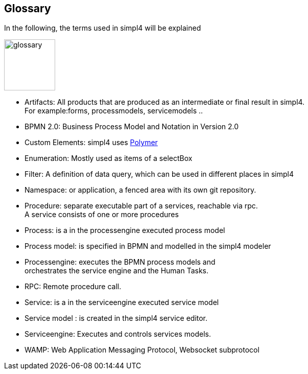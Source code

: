 :linkattrs:

== Glossary

In the following, the terms used in simpl4 will be explained

image:docu/images/glossary.svg[width=100]

* Artifacts:  All products that are produced as an intermediate or final result in simpl4. +
For example:forms, processmodels, servicemodels ..
* BPMN 2.0: Business Process Model and Notation in Version 2.0
* Custom Elements: simpl4 uses link:https://www.polymer-project.org/1.0/[Polymer,window="_blank"] 
* Enumeration: Mostly used as items of a selectBox
* Filter: A definition of data query, which can be used in different places in simpl4
* Namespace: or application, a fenced area with its own git repository.
* Procedure: separate executable part of a services, reachable via rpc. +
A service consists of one or more procedures
* Process: is a in the processengine executed process model
* Process model: is specified in BPMN and modelled in the simpl4 modeler
* Processengine: executes the BPMN process models and + 
orchestrates the service engine and the Human Tasks.
* RPC: Remote procedure call.
* Service: is a in the serviceengine executed service model
* Service model :  is created in the simpl4 service editor.
* Serviceengine: Executes and controls services models.
* WAMP: Web Application Messaging Protocol, Websocket subprotocol

////
* Direct endpoint: or service entrypoint, if the http(s) protocol is used. This block defines the procedure parameter, return value(s) and the permissions.
////
